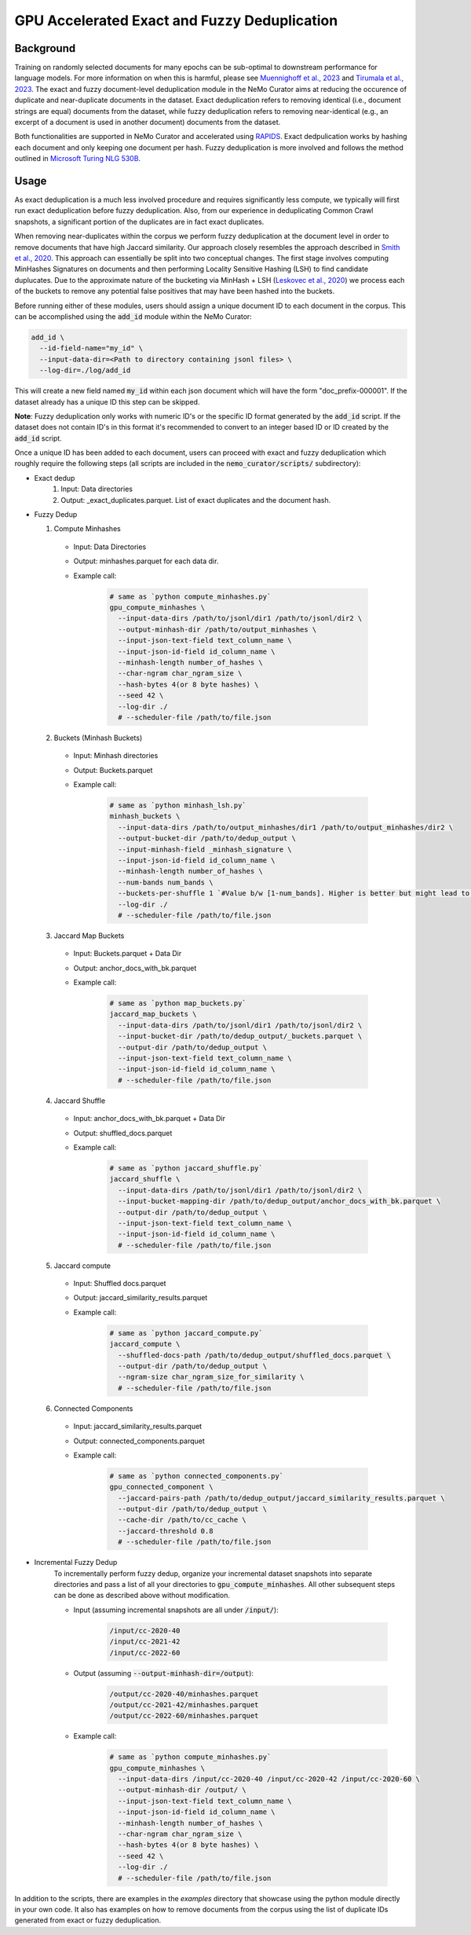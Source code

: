 
.. _data-curator-gpu-deduplication:

#######################################################
GPU Accelerated Exact and Fuzzy Deduplication
#######################################################

-----------------------------------------
Background
-----------------------------------------

Training on randomly selected documents for many epochs can be sub-optimal to downstream performance for language models.
For more information on when this is harmful, please see `Muennighoff et al., 2023 <https://arxiv.org/abs/2305.16264>`_ and `Tirumala et al., 2023 <https://arxiv.org/abs/2308.12284>`_.
The exact and fuzzy document-level deduplication module in the NeMo Curator aims at reducing the occurence of duplicate and
near-duplicate documents in the dataset. Exact deduplication refers to removing identical (i.e., document strings are equal)
documents from the dataset, while fuzzy deduplication refers to removing near-identical (e.g., an excerpt of a document is used in another document)
documents from the dataset.

Both functionalities are supported in NeMo Curator and accelerated using `RAPIDS <https://rapids.ai>`_.
Exact dedpulication works by hashing each document and only keeping one document per hash.
Fuzzy deduplication is more involved and follows the method outlined in `Microsoft Turing NLG 530B <https://arxiv.org/abs/2201.11990>`_.

-----------------------------------------
Usage
-----------------------------------------
As exact deduplication is a much less involved procedure and requires significantly less compute,
we typically will first run exact deduplication before fuzzy deduplication. Also, from our experience in
deduplicating Common Crawl snapshots, a significant portion of the duplicates are in fact exact duplicates.

When removing near-duplicates within the corpus we perform fuzzy deduplication at the document level in order to remove documents that
have high Jaccard similarity. Our approach closely resembles the approach described in `Smith et al., 2020 <https://arxiv.org/abs/2201.11990>`_. This
approach can essentially be split into two conceptual changes. The first stage involves computing MinHashes Signatures on
documents and then performing Locality Sensitive Hashing (LSH) to find candidate duplucates. Due to the approximate nature of the bucketing via MinHash + LSH
(`Leskovec et al., 2020 <http://infolab.stanford.edu/~ullman/mmds/ch3n.pdf>`_) we process each of the buckets to remove any potential false positives that may have been hashed into the buckets.



Before running either of these modules, users should assign a unique document ID to each document in the corpus.
This can be accomplished using the :code:`add_id` module within the NeMo Curator:

.. code-block:: bash

         add_id \
           --id-field-name="my_id" \
           --input-data-dir=<Path to directory containing jsonl files> \
           --log-dir=./log/add_id

This will create a new field named :code:`my_id` within each json document which will have the form "doc_prefix-000001".
If the dataset already has a unique ID this step can be skipped.

**Note**: Fuzzy deduplication only works with numeric ID's or the specific ID format generated by the :code:`add_id` script. If the
dataset does not contain ID's in this format it's recommended to convert to an integer based ID or ID created by the :code:`add_id` script.

Once a unique ID has been added to each document, users can proceed with exact and fuzzy deduplication which roughly require the following
steps (all scripts are included in the :code:`nemo_curator/scripts/` subdirectory):

* Exact dedup
    1. Input: Data directories
    2. Output: _exact_duplicates.parquet. List of exact duplicates and the document hash.

* Fuzzy Dedup

  1. Compute Minhashes
    - Input: Data Directories
    - Output: minhashes.parquet for each data dir.
    - Example call:

         .. code-block:: bash

                 # same as `python compute_minhashes.py`
                 gpu_compute_minhashes \
                   --input-data-dirs /path/to/jsonl/dir1 /path/to/jsonl/dir2 \
                   --output-minhash-dir /path/to/output_minhashes \
                   --input-json-text-field text_column_name \
                   --input-json-id-field id_column_name \
                   --minhash-length number_of_hashes \
                   --char-ngram char_ngram_size \
                   --hash-bytes 4(or 8 byte hashes) \
                   --seed 42 \
                   --log-dir ./
                   # --scheduler-file /path/to/file.json


  2. Buckets (Minhash Buckets)
    - Input: Minhash directories
    - Output: Buckets.parquet
    - Example call:

         .. code-block:: bash

                 # same as `python minhash_lsh.py`
                 minhash_buckets \
                   --input-data-dirs /path/to/output_minhashes/dir1 /path/to/output_minhashes/dir2 \
                   --output-bucket-dir /path/to/dedup_output \
                   --input-minhash-field _minhash_signature \
                   --input-json-id-field id_column_name \
                   --minhash-length number_of_hashes \
                   --num-bands num_bands \
                   --buckets-per-shuffle 1 `#Value b/w [1-num_bands]. Higher is better but might lead to oom` \
                   --log-dir ./
                   # --scheduler-file /path/to/file.json

  3. Jaccard Map Buckets
    - Input: Buckets.parquet + Data Dir
    - Output: anchor_docs_with_bk.parquet
    - Example call:

         .. code-block:: bash

                 # same as `python map_buckets.py`
                 jaccard_map_buckets \
                   --input-data-dirs /path/to/jsonl/dir1 /path/to/jsonl/dir2 \
                   --input-bucket-dir /path/to/dedup_output/_buckets.parquet \
                   --output-dir /path/to/dedup_output \
                   --input-json-text-field text_column_name \
                   --input-json-id-field id_column_name \
                   # --scheduler-file /path/to/file.json

  4. Jaccard Shuffle
    - Input: anchor_docs_with_bk.parquet + Data Dir
    - Output: shuffled_docs.parquet
    - Example call:

         .. code-block:: bash

                 # same as `python jaccard_shuffle.py`
                 jaccard_shuffle \
                   --input-data-dirs /path/to/jsonl/dir1 /path/to/jsonl/dir2 \
                   --input-bucket-mapping-dir /path/to/dedup_output/anchor_docs_with_bk.parquet \
                   --output-dir /path/to/dedup_output \
                   --input-json-text-field text_column_name \
                   --input-json-id-field id_column_name \
                   # --scheduler-file /path/to/file.json

  5. Jaccard compute
    - Input: Shuffled docs.parquet
    - Output: jaccard_similarity_results.parquet
    - Example call:

         .. code-block:: bash

                 # same as `python jaccard_compute.py`
                 jaccard_compute \
                   --shuffled-docs-path /path/to/dedup_output/shuffled_docs.parquet \
                   --output-dir /path/to/dedup_output \
                   --ngram-size char_ngram_size_for_similarity \
                   # --scheduler-file /path/to/file.json

  6. Connected Components
    - Input: jaccard_similarity_results.parquet
    - Output: connected_components.parquet
    - Example call:

         .. code-block:: bash

                 # same as `python connected_components.py`
                 gpu_connected_component \
                   --jaccard-pairs-path /path/to/dedup_output/jaccard_similarity_results.parquet \
                   --output-dir /path/to/dedup_output \
                   --cache-dir /path/to/cc_cache \
                   --jaccard-threshold 0.8
                   # --scheduler-file /path/to/file.json

* Incremental Fuzzy Dedup
    To incrementally perform fuzzy dedup, organize your incremental dataset snapshots into separate directories and pass a list of all your directories to :code:`gpu_compute_minhashes`. All other subsequent steps can be done as described above without modification.

    - Input (assuming incremental snapshots are all under :code:`/input/`):

         .. code-block:: bash

                 /input/cc-2020-40
                 /input/cc-2021-42
                 /input/cc-2022-60
    - Output (assuming :code:`--output-minhash-dir=/output`):

         .. code-block:: bash

                 /output/cc-2020-40/minhashes.parquet
                 /output/cc-2021-42/minhashes.parquet
                 /output/cc-2022-60/minhashes.parquet
    - Example call:

         .. code-block:: bash

                 # same as `python compute_minhashes.py`
                 gpu_compute_minhashes \
                   --input-data-dirs /input/cc-2020-40 /input/cc-2020-42 /input/cc-2020-60 \
                   --output-minhash-dir /output/ \
                   --input-json-text-field text_column_name \
                   --input-json-id-field id_column_name \
                   --minhash-length number_of_hashes \
                   --char-ngram char_ngram_size \
                   --hash-bytes 4(or 8 byte hashes) \
                   --seed 42 \
                   --log-dir ./
                   # --scheduler-file /path/to/file.json

In addition to the scripts, there are examples in the `examples` directory that showcase using the python module
directly in your own code. It also has examples on how to remove documents from the corpus using the list of duplicate IDs generated from exact or fuzzy
deduplication.
